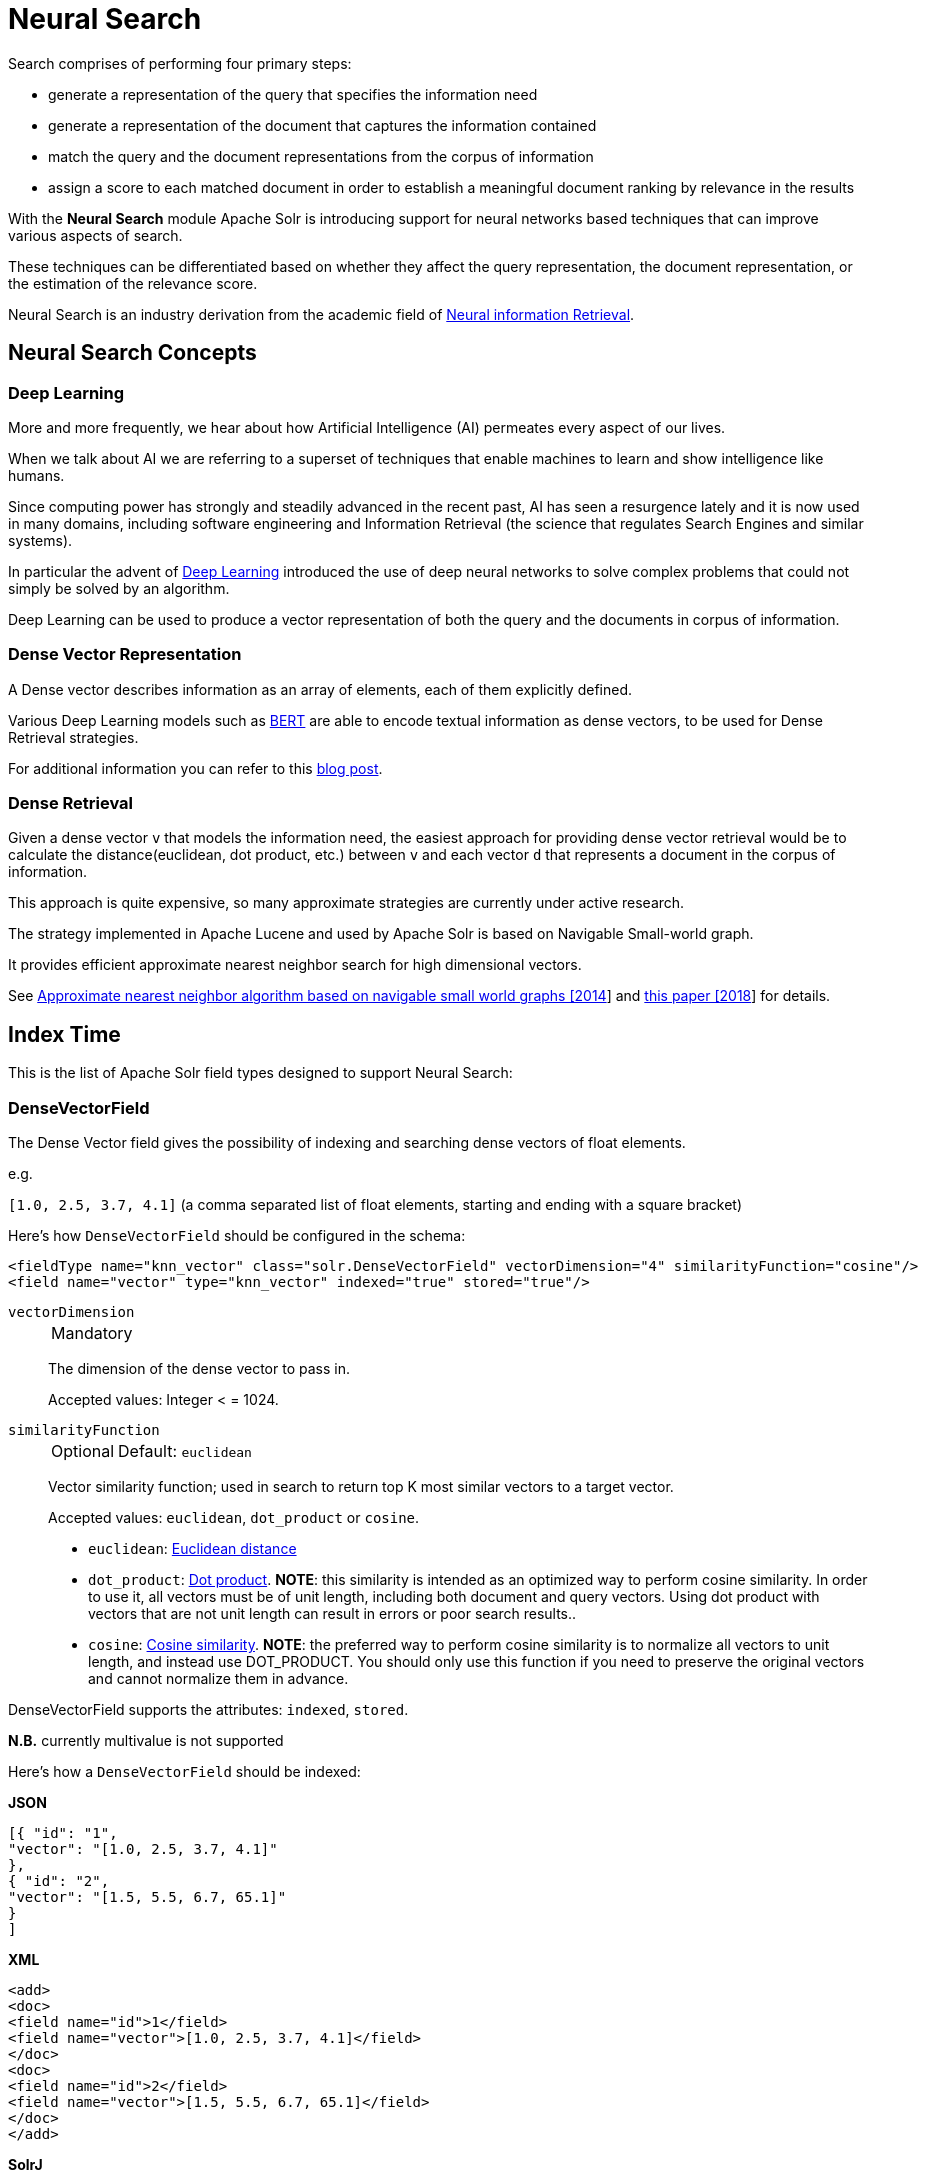 = Neural Search
// Licensed to the Apache Software Foundation (ASF) under one
// or more contributor license agreements.  See the NOTICE file
// distributed with this work for additional information
// regarding copyright ownership.  The ASF licenses this file
// to you under the Apache License, Version 2.0 (the
// "License"); you may not use this file except in compliance
// with the License.  You may obtain a copy of the License at
//
//   http://www.apache.org/licenses/LICENSE-2.0
//
// Unless required by applicable law or agreed to in writing,
// software distributed under the License is distributed on an
// "AS IS" BASIS, WITHOUT WARRANTIES OR CONDITIONS OF ANY
// KIND, either express or implied.  See the License for the
// specific language governing permissions and limitations
// under the License.

Search comprises of performing four primary steps:

* generate a representation of the query that specifies the information need
* generate a representation of the document that captures the information contained
* match the query and the document representations from the corpus of information
* assign a score to each matched document in order to establish a meaningful document ranking by relevance in the results

With the *Neural Search* module Apache Solr is introducing support for neural networks based techniques that can improve various aspects of search.

These techniques can be differentiated based on whether they affect the query representation, the document representation, or the estimation of the relevance score.

Neural Search is an industry derivation from the academic field of https://www.microsoft.com/en-us/research/uploads/prod/2017/06/fntir2018-neuralir-mitra.pdf[Neural information Retrieval].

== Neural Search Concepts

=== Deep Learning

More and more frequently, we hear about how Artificial Intelligence (AI) permeates every aspect of our lives.

When we talk about AI we are referring to a superset of techniques that enable machines to learn and show intelligence like humans.

Since computing power has strongly and steadily advanced in the recent past, AI has seen a resurgence lately and it is now used in many domains, including software engineering and Information Retrieval (the science that regulates Search Engines and similar systems).

In particular the advent of https://en.wikipedia.org/wiki/Deep_learning[Deep Learning] introduced the use of deep neural networks to solve complex problems that could not simply be solved by an algorithm.

Deep Learning can be used to produce a vector representation of both the query and the documents in corpus of information.

=== Dense Vector Representation 
A Dense vector describes information as an array of elements, each of them explicitly defined.

Various Deep Learning models such as https://en.wikipedia.org/wiki/BERT_(language_model)[BERT] are able to encode textual information as dense vectors, to be used for Dense Retrieval strategies.

For additional information you can refer to this https://sease.io/2021/12/using-bert-to-improve-search-relevance.html[blog post].

=== Dense Retrieval
Given a dense vector `v` that models the information need, the easiest approach for providing dense vector retrieval would be to calculate the distance(euclidean, dot product, etc.) between `v` and each vector `d` that represents a document in the corpus of information.

This approach is quite expensive, so many approximate strategies are currently under active research.

The strategy implemented in Apache Lucene and used by Apache Solr is based on Navigable Small-world graph.

It provides efficient approximate nearest neighbor search for high dimensional vectors.

See https://doi.org/10.1016/j.is.2013.10.006[Approximate nearest neighbor algorithm based on navigable small world graphs [2014]] and https://arxiv.org/abs/1603.09320[this paper [2018]] for details.


== Index Time
This is the list of Apache Solr field types designed to support Neural Search:

=== DenseVectorField
The Dense Vector field gives the possibility of indexing and searching dense vectors of float elements.

e.g.

`[1.0, 2.5, 3.7, 4.1]` (a comma separated list of float elements, starting and ending with a square bracket)

Here's how `DenseVectorField` should be configured in the schema:

[source,xml]
<fieldType name="knn_vector" class="solr.DenseVectorField" vectorDimension="4" similarityFunction="cosine"/>
<field name="vector" type="knn_vector" indexed="true" stored="true"/>

`vectorDimension`::
+
[%autowidth,frame=none]
|===
|Mandatory
|===
+
The dimension of the dense vector to pass in.
+
Accepted values:
Integer < = 1024.

`similarityFunction`::
+
[%autowidth,frame=none]
|===
|Optional |Default: `euclidean`
|===
+
Vector similarity function; used in search to return top K most similar vectors to a target vector.
+
Accepted values: `euclidean`, `dot_product`  or `cosine`.

* `euclidean`: https://en.wikipedia.org/wiki/Euclidean_distance[Euclidean distance]
* `dot_product`: https://en.wikipedia.org/wiki/Dot_product[Dot product]. *NOTE*: this similarity is intended as an optimized way to perform cosine similarity. In order to use it, all vectors must be of unit length, including both document and query vectors. Using dot product with vectors that are not unit length can result in errors or poor search results..
* `cosine`: https://en.wikipedia.org/wiki/Cosine_similarity[Cosine similarity]. *NOTE*: the preferred way to perform cosine similarity is to normalize all vectors to unit length, and instead use DOT_PRODUCT. You should only use this function if you need to preserve the original vectors and cannot normalize them in advance.


DenseVectorField supports the attributes: `indexed`, `stored`.

*N.B.* currently multivalue is not supported

Here's how a `DenseVectorField` should be indexed:

[.dynamic-tabs]
--
[example.tab-pane#json]
====
[.tab-label]*JSON*
[source,json]
----
[{ "id": "1",
"vector": "[1.0, 2.5, 3.7, 4.1]"
},
{ "id": "2",
"vector": "[1.5, 5.5, 6.7, 65.1]"
}
]
----
====

[example.tab-pane#xml]
====
[.tab-label]*XML*
[source,xml]
----
<add>
<doc>
<field name="id">1</field>
<field name="vector">[1.0, 2.5, 3.7, 4.1]</field>
</doc>
<doc>
<field name="id">2</field>
<field name="vector">[1.5, 5.5, 6.7, 65.1]</field>
</doc>
</add>
----
====

[example.tab-pane#solrj]
====
[.tab-label]*SolrJ*
[source,java,indent=0]
----
final SolrClient client = getSolrClient();

final SolrInputDocument d1 = new SolrInputDocument();
d1.setField("id", "1");
d1.setField("vector", "[1.0, 2.5, 3.7, 4.1]");

final SolrInputDocument d2 = new SolrInputDocument();
d2.setField("id", "2");
d2.setField("vector", "[1.5, 5.5, 6.7, 65.1]");

client.add(Arrays.asList(d1, d2));
----
====
--

== Query Time
This is the list of Apache Solr query approaches designed to support Neural Search:

=== knn Query Parser
The `knn` K-Nearest Neighbors query parser allows to find the k-nearest documents to the target vector according to indexed dense vectors in the given field.

It takes the following parameters:

`f`::
+
[%autowidth,frame=none]
|===
|Mandatory
|===
+
The DenseVectorField to search in.

`topK`::
+
[%autowidth,frame=none]
|===
|Optional |Default: 10
|===
+
How many k-nearest results to return.

Here's how to run a KNN search:

[source,text]
&q={!knn f=vector topK=10}[1.0, 2.0, 3.0, 4.0]

The search results retrieved are the K-nearest to the vector in input `[1.0, 2.0, 3.0, 4.0]`, ranked by the similarityFunction configured at indexing time.

==== Usage with Filter Queries
The `knn` query parser can be used in filter queries:
[source,text]
&q=id:(1 2 3)&fq={!knn f=vector topK=10}[1.0, 2.0, 3.0, 4.0]

The `knn` query parser can be used with filter queries:
[source,text]
&q={!knn f=vector topK=10}[1.0, 2.0, 3.0, 4.0]&fq=id:(1 2 3)

[IMPORTANT]
====
When using `knn` in these scenarios make sure you have clear how filter queries work in Apache Solr:

The Ranked List of document IDs resulting from the main query `q` is intersected with the set of document IDs deriving from each filter query `fq`.

e.g.

Ranked List from `q`=`[ID1, ID4, ID2, ID10]` <intersects> Set from `fq`=`{ID3, ID2, ID9, ID4}` = `[ID4,ID2]`
====


==== Usage as Re-Ranking Query
The `knn` query parser can be used to rerank first pass query results:
[source,text]
&q=id:(3 4 9 2)&rq={!rerank reRankQuery=$rqq reRankDocs=4 reRankWeight=1}&rqq={!knn f=vector topK=10}[1.0, 2.0, 3.0, 4.0]

[IMPORTANT]
====
When using `knn` in reranking pay attention to the `topK` parameter.

The second pass score(deriving from knn) is calculated only if the documend `d` from the first pass is within
the K-nearest neighbors(*in the whole index*) of the target vector to search.

This means the second pass `knn` is executed on the whole index anyway, which is a current limitation.

The final ranked list of results will have the first pass score(main query `q`) combined with the second pass score(the approximated similarityFunction distance to the target vector to search).
====

== Additional Neural Search Resources

* Apache Solr Dense Vectors
** Blog: https://sease.io/2021/12/apache-solr-neural-search.html
** Blog: https://sease.io/2021/12/apache-solr-neural-search-knn-benchmark.html
